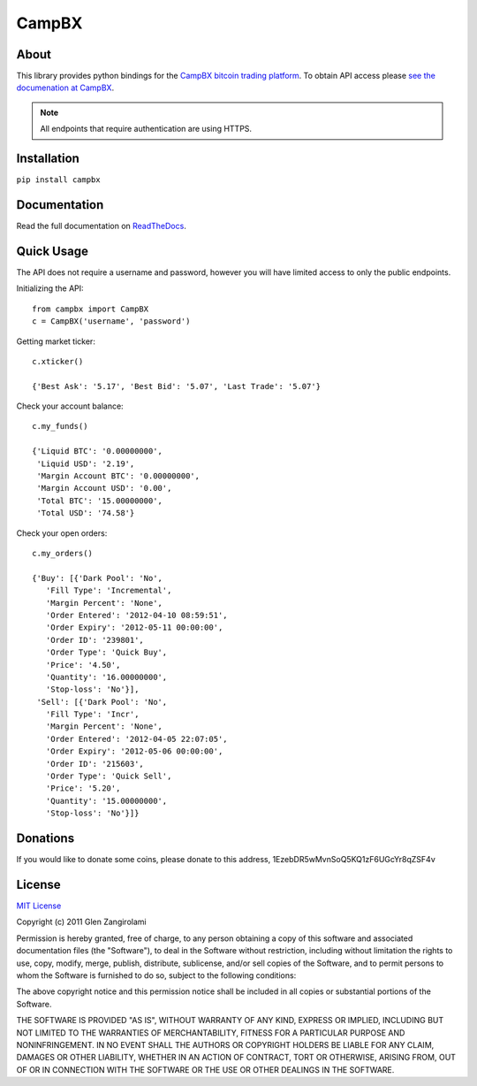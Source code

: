 ======
CampBX
======

About
=====

This library provides python bindings for the `CampBX bitcoin trading platform <http://campbx.com>`_.
To obtain API access please `see the documenation at CampBX <https://campbx.com/api.php>`_.

.. note::
  
  All endpoints that require authentication are using HTTPS.

Installation
============

``pip install campbx``

Documentation
=============

Read the full documentation on `ReadTheDocs <http://campbx.readthedocs.org/>`_.

Quick Usage
===========

The API does not require a username and password, however you will have limited access
to only the public endpoints.

Initializing the API::

    from campbx import CampBX
    c = CampBX('username', 'password')

Getting market ticker::

    c.xticker()

    {'Best Ask': '5.17', 'Best Bid': '5.07', 'Last Trade': '5.07'}

Check your account balance::

    c.my_funds()

    {'Liquid BTC': '0.00000000',
     'Liquid USD': '2.19',
     'Margin Account BTC': '0.00000000',
     'Margin Account USD': '0.00',
     'Total BTC': '15.00000000',
     'Total USD': '74.58'}

Check your open orders::

    c.my_orders()

    {'Buy': [{'Dark Pool': 'No',
       'Fill Type': 'Incremental',
       'Margin Percent': 'None',
       'Order Entered': '2012-04-10 08:59:51',
       'Order Expiry': '2012-05-11 00:00:00',
       'Order ID': '239801',
       'Order Type': 'Quick Buy',
       'Price': '4.50',
       'Quantity': '16.00000000',
       'Stop-loss': 'No'}],
     'Sell': [{'Dark Pool': 'No',
       'Fill Type': 'Incr',
       'Margin Percent': 'None',
       'Order Entered': '2012-04-05 22:07:05',
       'Order Expiry': '2012-05-06 00:00:00',
       'Order ID': '215603',
       'Order Type': 'Quick Sell',
       'Price': '5.20',
       'Quantity': '15.00000000',
       'Stop-loss': 'No'}]}

Donations
=========

If you would like to donate some coins, please donate to this address, 1EzebDR5wMvnSoQ5KQ1zF6UGcYr8qZSF4v

License
=======

`MIT License <http://www.opensource.org/licenses/mit-license.php>`_

Copyright (c) 2011 Glen Zangirolami

Permission is hereby granted, free of charge, to any person obtaining a copy of this software and 
associated documentation files (the "Software"), to deal in the Software without restriction, including 
without limitation the rights to use, copy, modify, merge, publish, distribute, sublicense, and/or 
sell copies of the Software, and to permit persons to whom the Software is furnished to do so, subject 
to the following conditions:

The above copyright notice and this permission notice shall be included in all copies or substantial 
portions of the Software.

THE SOFTWARE IS PROVIDED "AS IS", WITHOUT WARRANTY OF ANY KIND, EXPRESS OR IMPLIED, INCLUDING BUT 
NOT LIMITED TO THE WARRANTIES OF MERCHANTABILITY, FITNESS FOR A PARTICULAR PURPOSE AND NONINFRINGEMENT. 
IN NO EVENT SHALL THE AUTHORS OR COPYRIGHT HOLDERS BE LIABLE FOR ANY CLAIM, DAMAGES OR OTHER LIABILITY, 
WHETHER IN AN ACTION OF CONTRACT, TORT OR OTHERWISE, ARISING FROM, OUT OF OR IN CONNECTION WITH THE 
SOFTWARE OR THE USE OR OTHER DEALINGS IN THE SOFTWARE.